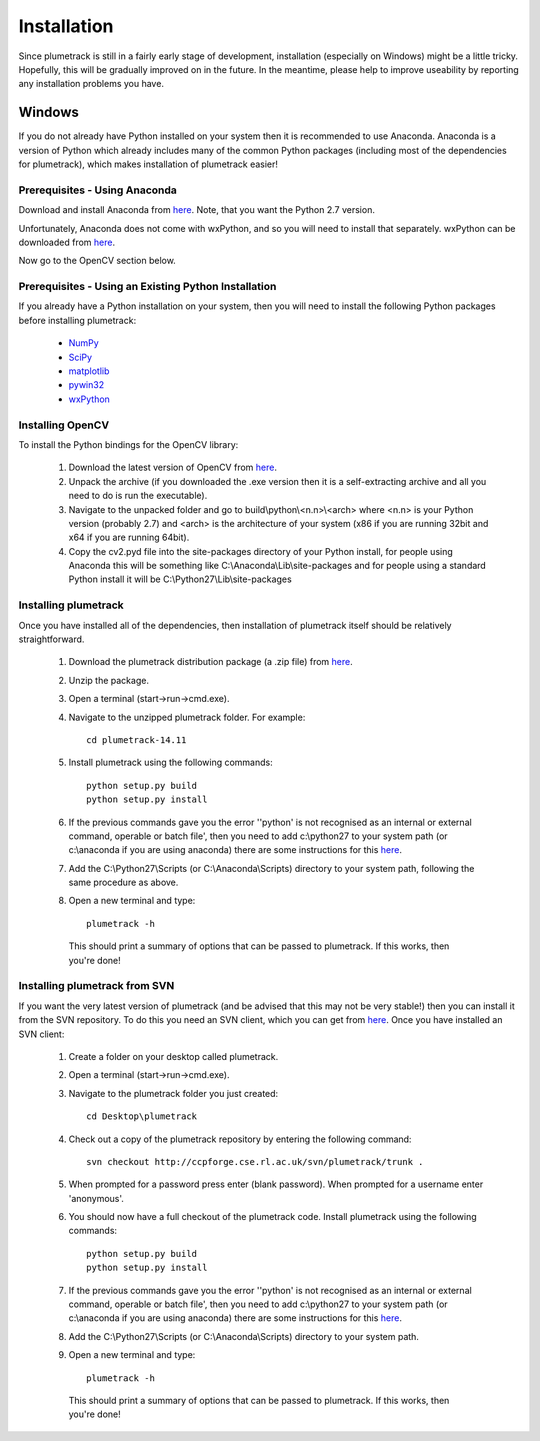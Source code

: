 
Installation
============

Since plumetrack is still in a fairly early stage of development, installation (especially on Windows) might be a little tricky. Hopefully, this will be gradually improved on in the future. In the meantime, please help to improve useability by reporting any installation problems you have.


Windows
-------

If you do not already have Python installed on your system then it is recommended to use Anaconda. Anaconda is a version of Python which already includes many of the common Python packages (including most of the dependencies for plumetrack), which makes installation of plumetrack easier!


Prerequisites - Using Anaconda
..............................
Download and install Anaconda from `here <https://store.continuum.io/cshop/anaconda/>`_. Note, that you want the Python 2.7 version.

Unfortunately, Anaconda does not come with wxPython, and so you will need to install that separately. wxPython can be downloaded from `here <http://www.wxpython.org/>`_.

Now go to the OpenCV section below.


Prerequisites - Using an Existing Python Installation
.....................................................
If you already have a Python installation on your system, then you will need to install the following Python packages before installing plumetrack:

 * `NumPy <http://www.numpy.org/>`_
 * `SciPy <http://www.scipy.org/>`_
 * `matplotlib <http://matplotlib.org/>`_
 * `pywin32 <http://sourceforge.net/projects/pywin32>`_
 * `wxPython <http://www.wxpython.org/>`_


Installing OpenCV
.................

To install the Python bindings for the OpenCV library:

 #. Download the latest version of OpenCV from `here <http://opencv.org/downloads.html>`_.
 
 #. Unpack the archive (if you downloaded the .exe version then it is a self-extracting archive and all you need to do is run the executable). 

 #. Navigate to the unpacked folder and go to build\\python\\<n.n>\\<arch> where <n.n> is your Python version (probably 2.7) and <arch> is the architecture of your system (x86 if you are running 32bit and x64 if you are running 64bit). 

 #. Copy the cv2.pyd file into the site-packages directory of your Python install, for people using Anaconda this will be something like C:\\Anaconda\\Lib\\site-packages and for people using a standard Python install it will be C:\\Python27\\Lib\\site-packages


Installing plumetrack
.....................

Once you have installed all of the dependencies, then installation of plumetrack itself should be relatively straightforward.

 #. Download the plumetrack distribution package (a .zip file) from `here <http://ccpforge.cse.rl.ac.uk/gf/project/plumetrack/frs>`_.
 
 #. Unzip the package.
 
 #. Open a terminal (start->run->cmd.exe).
 
 #. Navigate to the unzipped plumetrack folder. For example::
     
     cd plumetrack-14.11
 
 #. Install plumetrack using the following commands::

     python setup.py build
     python setup.py install

 #. If the previous commands gave you the error ''python' is not recognised as an internal or external command, operable or batch file', then you need to add c:\\python27 to your system path (or c:\\anaconda if you are using anaconda) there are some instructions for this `here <http://stackoverflow.com/questions/6318156/adding-python-path-on-windows-7>`_.
 
 #. Add the C:\\Python27\\Scripts (or C:\\Anaconda\\Scripts) directory to your system path, following the same procedure as above.

 #. Open a new terminal and type::
     
     plumetrack -h
  
  This should print a summary of options that can be passed to plumetrack. If this works, then you're done!



Installing plumetrack from SVN
..............................

If you want the very latest version of plumetrack (and be advised that this may not be very stable!) then you can install it from the SVN repository. To do this you need an SVN client, which you can get from `here <http://sourceforge.net/projects/win32svn>`_. Once you have installed an SVN client:

 #. Create a folder on your desktop called plumetrack.

 #. Open a terminal (start->run->cmd.exe).

 #. Navigate to the plumetrack folder you just created::
     
     cd Desktop\plumetrack

 #. Check out a copy of the plumetrack repository by entering the following command::
     
     svn checkout http://ccpforge.cse.rl.ac.uk/svn/plumetrack/trunk .

 #. When prompted for a password press enter (blank password). When prompted for a username enter 'anonymous'.

 #. You should now have a full checkout of the plumetrack code. Install plumetrack using the following commands::

     python setup.py build
     python setup.py install

 #. If the previous commands gave you the error ''python' is not recognised as an internal or external command, operable or batch file', then you need to add c:\\python27 to your system path (or c:\\anaconda if you are using anaconda) there are some instructions for this `here <http://stackoverflow.com/questions/6318156/adding-python-path-on-windows-7>`_.

 #. Add the C:\\Python27\\Scripts (or C:\\Anaconda\\Scripts) directory to your system path.

 #. Open a new terminal and type::
     
     plumetrack -h
  
  This should print a summary of options that can be passed to plumetrack. If this works, then you're done!
 



